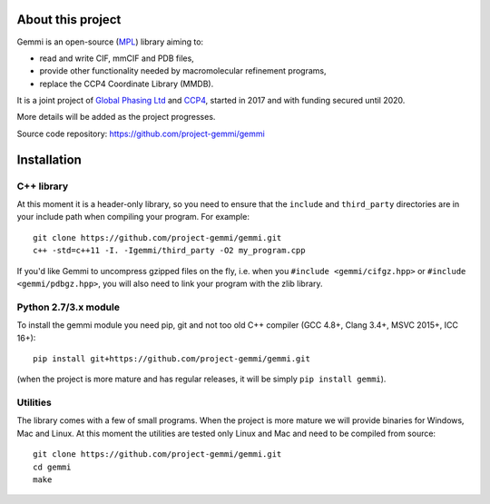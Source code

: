 
About this project
==================

Gemmi is an open-source (MPL_) library aiming to:

.. _MPL: https://www.mozilla.org/en-US/MPL/2.0/

* read and write CIF, mmCIF and PDB files,
* provide other functionality needed by macromolecular refinement programs,
* replace the CCP4 Coordinate Library (MMDB).

It is a joint project of
`Global Phasing Ltd <https://www.globalphasing.com/>`_
and
`CCP4 <http://www.ccp4.ac.uk>`_,
started in 2017 and with funding secured until 2020.

More details will be added as the project progresses.

Source code repository: https://github.com/project-gemmi/gemmi


Installation
============

.. highlight:: none

C++ library
-----------

At this moment it is a header-only library, so you need to ensure that
the ``include`` and ``third_party`` directories are in your include path
when compiling your program. For example::

    git clone https://github.com/project-gemmi/gemmi.git
    c++ -std=c++11 -I. -Igemmi/third_party -O2 my_program.cpp

If you'd like Gemmi to uncompress gzipped files on the fly,
i.e. when you ``#include <gemmi/cifgz.hpp>`` or
``#include <gemmi/pdbgz.hpp>``,
you will also need to link your program with the zlib library.

Python 2.7/3.x module
---------------------

To install the gemmi module you need pip, git and not too old
C++ compiler (GCC 4.8+, Clang 3.4+, MSVC 2015+, ICC 16+)::

    pip install git+https://github.com/project-gemmi/gemmi.git

(when the project is more mature and has regular releases, it will be simply
``pip install gemmi``).

Utilities
---------

The library comes with a few of small programs.
When the project is more mature we will provide binaries for Windows, Mac
and Linux. At this moment the utilities are tested only Linux and Mac
and need to be compiled from source::

    git clone https://github.com/project-gemmi/gemmi.git
    cd gemmi
    make
